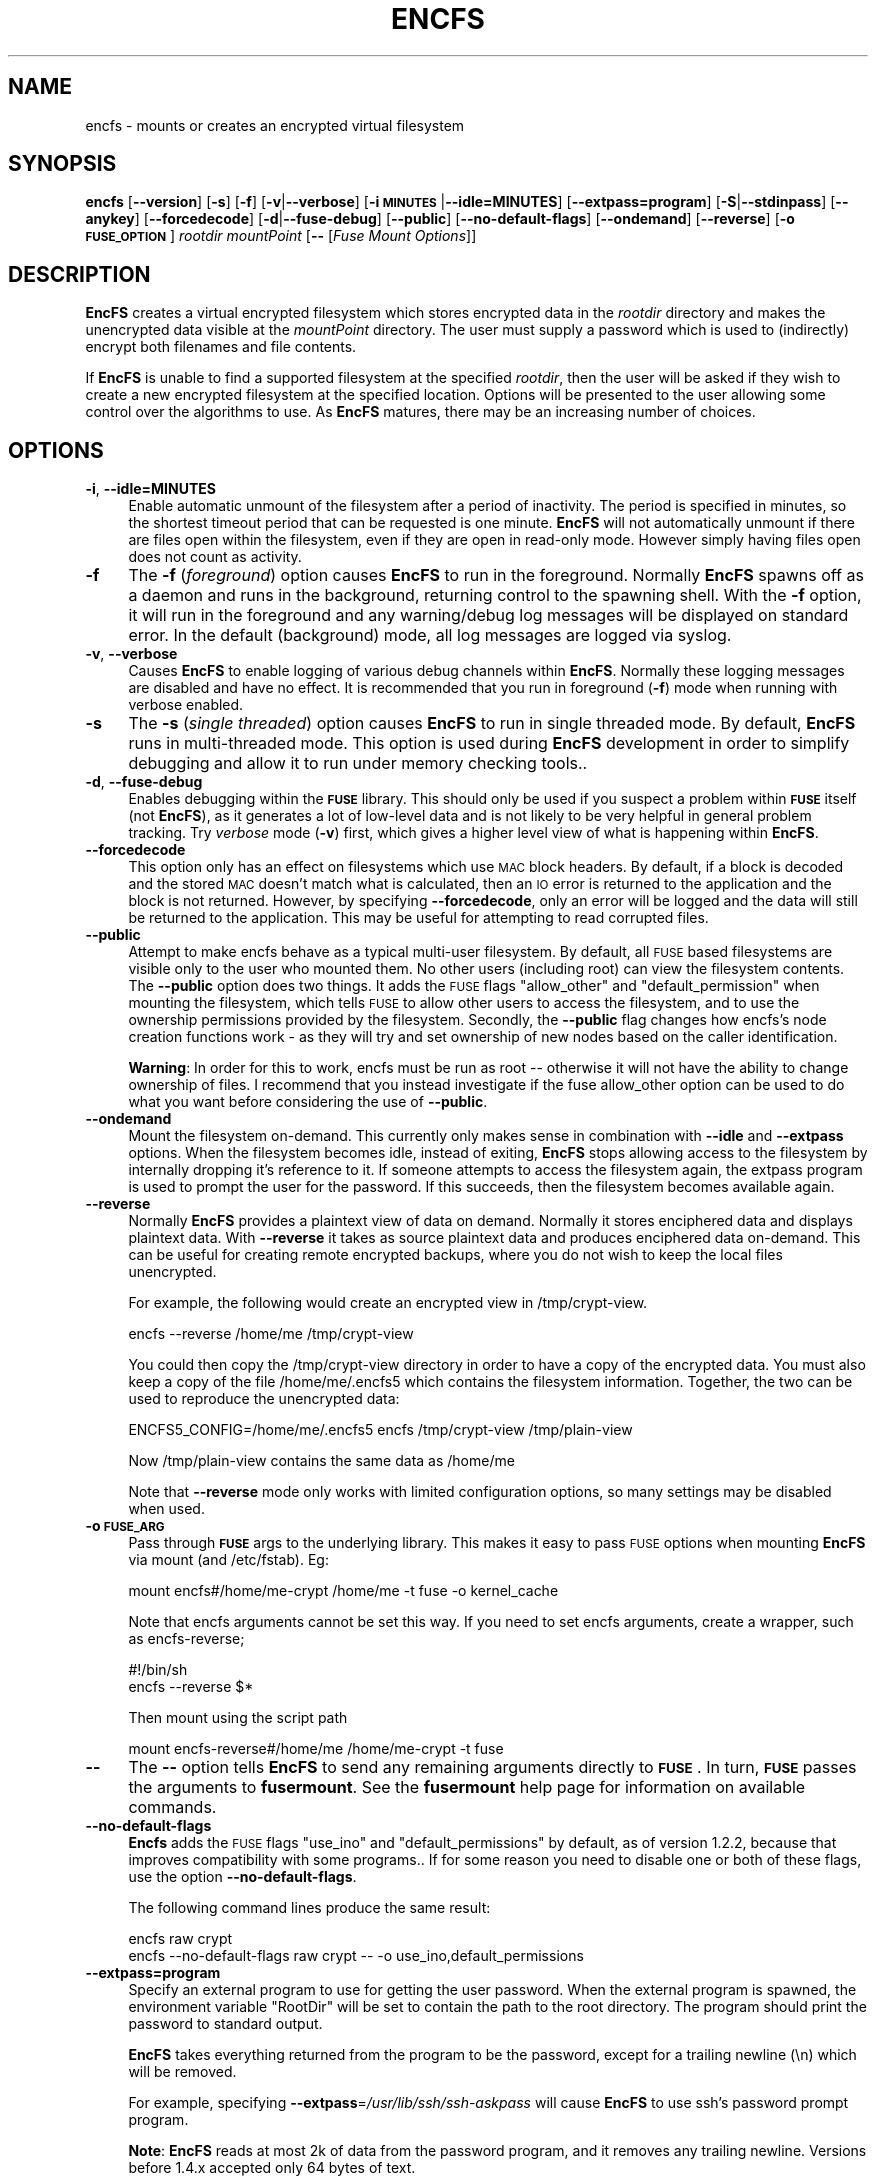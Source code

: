 .\" Automatically generated by Pod::Man v1.37, Pod::Parser v1.32
.\"
.\" Standard preamble:
.\" ========================================================================
.de Sh \" Subsection heading
.br
.if t .Sp
.ne 5
.PP
\fB\\$1\fR
.PP
..
.de Sp \" Vertical space (when we can't use .PP)
.if t .sp .5v
.if n .sp
..
.de Vb \" Begin verbatim text
.ft CW
.nf
.ne \\$1
..
.de Ve \" End verbatim text
.ft R
.fi
..
.\" Set up some character translations and predefined strings.  \*(-- will
.\" give an unbreakable dash, \*(PI will give pi, \*(L" will give a left
.\" double quote, and \*(R" will give a right double quote.  \*(C+ will
.\" give a nicer C++.  Capital omega is used to do unbreakable dashes and
.\" therefore won't be available.  \*(C` and \*(C' expand to `' in nroff,
.\" nothing in troff, for use with C<>.
.tr \(*W-
.ds C+ C\v'-.1v'\h'-1p'\s-2+\h'-1p'+\s0\v'.1v'\h'-1p'
.ie n \{\
.    ds -- \(*W-
.    ds PI pi
.    if (\n(.H=4u)&(1m=24u) .ds -- \(*W\h'-12u'\(*W\h'-12u'-\" diablo 10 pitch
.    if (\n(.H=4u)&(1m=20u) .ds -- \(*W\h'-12u'\(*W\h'-8u'-\"  diablo 12 pitch
.    ds L" ""
.    ds R" ""
.    ds C` ""
.    ds C' ""
'br\}
.el\{\
.    ds -- \|\(em\|
.    ds PI \(*p
.    ds L" ``
.    ds R" ''
'br\}
.\"
.\" If the F register is turned on, we'll generate index entries on stderr for
.\" titles (.TH), headers (.SH), subsections (.Sh), items (.Ip), and index
.\" entries marked with X<> in POD.  Of course, you'll have to process the
.\" output yourself in some meaningful fashion.
.if \nF \{\
.    de IX
.    tm Index:\\$1\t\\n%\t"\\$2"
..
.    nr % 0
.    rr F
.\}
.\"
.\" For nroff, turn off justification.  Always turn off hyphenation; it makes
.\" way too many mistakes in technical documents.
.hy 0
.if n .na
.\"
.\" Accent mark definitions (@(#)ms.acc 1.5 88/02/08 SMI; from UCB 4.2).
.\" Fear.  Run.  Save yourself.  No user-serviceable parts.
.    \" fudge factors for nroff and troff
.if n \{\
.    ds #H 0
.    ds #V .8m
.    ds #F .3m
.    ds #[ \f1
.    ds #] \fP
.\}
.if t \{\
.    ds #H ((1u-(\\\\n(.fu%2u))*.13m)
.    ds #V .6m
.    ds #F 0
.    ds #[ \&
.    ds #] \&
.\}
.    \" simple accents for nroff and troff
.if n \{\
.    ds ' \&
.    ds ` \&
.    ds ^ \&
.    ds , \&
.    ds ~ ~
.    ds /
.\}
.if t \{\
.    ds ' \\k:\h'-(\\n(.wu*8/10-\*(#H)'\'\h"|\\n:u"
.    ds ` \\k:\h'-(\\n(.wu*8/10-\*(#H)'\`\h'|\\n:u'
.    ds ^ \\k:\h'-(\\n(.wu*10/11-\*(#H)'^\h'|\\n:u'
.    ds , \\k:\h'-(\\n(.wu*8/10)',\h'|\\n:u'
.    ds ~ \\k:\h'-(\\n(.wu-\*(#H-.1m)'~\h'|\\n:u'
.    ds / \\k:\h'-(\\n(.wu*8/10-\*(#H)'\z\(sl\h'|\\n:u'
.\}
.    \" troff and (daisy-wheel) nroff accents
.ds : \\k:\h'-(\\n(.wu*8/10-\*(#H+.1m+\*(#F)'\v'-\*(#V'\z.\h'.2m+\*(#F'.\h'|\\n:u'\v'\*(#V'
.ds 8 \h'\*(#H'\(*b\h'-\*(#H'
.ds o \\k:\h'-(\\n(.wu+\w'\(de'u-\*(#H)/2u'\v'-.3n'\*(#[\z\(de\v'.3n'\h'|\\n:u'\*(#]
.ds d- \h'\*(#H'\(pd\h'-\w'~'u'\v'-.25m'\f2\(hy\fP\v'.25m'\h'-\*(#H'
.ds D- D\\k:\h'-\w'D'u'\v'-.11m'\z\(hy\v'.11m'\h'|\\n:u'
.ds th \*(#[\v'.3m'\s+1I\s-1\v'-.3m'\h'-(\w'I'u*2/3)'\s-1o\s+1\*(#]
.ds Th \*(#[\s+2I\s-2\h'-\w'I'u*3/5'\v'-.3m'o\v'.3m'\*(#]
.ds ae a\h'-(\w'a'u*4/10)'e
.ds Ae A\h'-(\w'A'u*4/10)'E
.    \" corrections for vroff
.if v .ds ~ \\k:\h'-(\\n(.wu*9/10-\*(#H)'\s-2\u~\d\s+2\h'|\\n:u'
.if v .ds ^ \\k:\h'-(\\n(.wu*10/11-\*(#H)'\v'-.4m'^\v'.4m'\h'|\\n:u'
.    \" for low resolution devices (crt and lpr)
.if \n(.H>23 .if \n(.V>19 \
\{\
.    ds : e
.    ds 8 ss
.    ds o a
.    ds d- d\h'-1'\(ga
.    ds D- D\h'-1'\(hy
.    ds th \o'bp'
.    ds Th \o'LP'
.    ds ae ae
.    ds Ae AE
.\}
.rm #[ #] #H #V #F C
.\" ========================================================================
.\"
.IX Title "ENCFS 1"
.TH ENCFS 1 "2008-08-23" "1.5" "Encrypted Filesystem"
.SH "NAME"
encfs \- mounts or creates an encrypted virtual filesystem
.SH "SYNOPSIS"
.IX Header "SYNOPSIS"
\&\fBencfs\fR [\fB\-\-version\fR] [\fB\-s\fR] [\fB\-f\fR] [\fB\-v\fR|\fB\-\-verbose\fR] 
[\fB\-i \s-1MINUTES\s0\fR|\fB\-\-idle=MINUTES\fR] [\fB\-\-extpass=program\fR] 
[\fB\-S\fR|\fB\-\-stdinpass\fR] [\fB\-\-anykey\fR] [\fB\-\-forcedecode\fR] 
[\fB\-d\fR|\fB\-\-fuse\-debug\fR] [\fB\-\-public\fR] [\fB\-\-no\-default\-flags\fR]
[\fB\-\-ondemand\fR] [\fB\-\-reverse\fR] [\fB\-o \s-1FUSE_OPTION\s0\fR]
\&\fIrootdir\fR \fImountPoint\fR 
[\fB\-\-\fR [\fIFuse Mount Options\fR]]
.SH "DESCRIPTION"
.IX Header "DESCRIPTION"
\&\fBEncFS\fR creates a virtual encrypted filesystem which stores encrypted data in
the \fIrootdir\fR directory and makes the unencrypted data visible at the
\&\fImountPoint\fR directory.  The user must supply a password which is used to
(indirectly) encrypt both filenames and file contents.
.PP
If \fBEncFS\fR is unable to find a supported filesystem at the specified
\&\fIrootdir\fR, then the user will be asked if they wish to create a new encrypted
filesystem at the specified location.  Options will be presented to the user
allowing some control over the algorithms to use.  As \fBEncFS\fR matures, there
may be an increasing number of choices.
.SH "OPTIONS"
.IX Header "OPTIONS"
.IP "\fB\-i\fR, \fB\-\-idle=MINUTES\fR" 4
.IX Item "-i, --idle=MINUTES"
Enable automatic unmount of the filesystem after a period of inactivity.  The
period is specified in minutes, so the shortest timeout period that can be
requested is one minute.  \fBEncFS\fR will not automatically unmount if there are
files open within the filesystem, even if they are open in read-only mode.
However simply having files open does not count as activity.
.IP "\fB\-f\fR" 4
.IX Item "-f"
The \fB\-f\fR (\fIforeground\fR) option causes \fBEncFS\fR to run in the foreground.
Normally \fBEncFS\fR spawns off as a daemon and runs in the background, returning
control to the spawning shell.  With the \fB\-f\fR option, it will run in the
foreground and any warning/debug log messages will be displayed on standard
error.  In the default (background) mode, all log messages are logged via
syslog.
.IP "\fB\-v\fR, \fB\-\-verbose\fR" 4
.IX Item "-v, --verbose"
Causes \fBEncFS\fR to enable logging of various debug channels within \fBEncFS\fR.
Normally these logging messages are disabled and have no effect.  It is
recommended that you run in foreground (\fB\-f\fR) mode when running with verbose
enabled.
.IP "\fB\-s\fR" 4
.IX Item "-s"
The \fB\-s\fR (\fIsingle threaded\fR) option causes \fBEncFS\fR to run in single threaded
mode.  By default, \fBEncFS\fR runs in multi-threaded mode.  This option is used
during \fBEncFS\fR development in order to simplify debugging and allow it to run
under memory checking tools..
.IP "\fB\-d\fR, \fB\-\-fuse\-debug\fR" 4
.IX Item "-d, --fuse-debug"
Enables debugging within the \fB\s-1FUSE\s0\fR library.  This should only be used if you
suspect a problem within \fB\s-1FUSE\s0\fR itself (not \fBEncFS\fR), as it generates a lot
of low-level data and is not likely to be very helpful in general problem
tracking.  Try \fIverbose\fR mode (\fB\-v\fR) first, which gives a higher level view
of what is happening within \fBEncFS\fR.
.IP "\fB\-\-forcedecode\fR" 4
.IX Item "--forcedecode"
This option only has an effect on filesystems which use \s-1MAC\s0 block headers.  By
default, if a block is decoded and the stored \s-1MAC\s0 doesn't match what is
calculated, then an \s-1IO\s0 error is returned to the application and the block is
not returned.  However, by specifying \fB\-\-forcedecode\fR, only an error will be
logged and the data will still be returned to the application.  This may be
useful for attempting to read corrupted files.
.IP "\fB\-\-public\fR" 4
.IX Item "--public"
Attempt to make encfs behave as a typical multi-user filesystem.  By default,
all \s-1FUSE\s0 based filesystems are visible only to the user who mounted them.  No
other users (including root) can view the filesystem contents.  The \fB\-\-public\fR
option does two things.  It adds the \s-1FUSE\s0 flags \*(L"allow_other\*(R" and
\&\*(L"default_permission\*(R" when mounting the filesystem, which tells \s-1FUSE\s0 to allow
other users to access the filesystem, and to use the ownership permissions
provided by the filesystem.  Secondly, the \fB\-\-public\fR flag changes how encfs's
node creation functions work \- as they will try and set ownership of new nodes
based on the caller identification.
.Sp
\&\fBWarning\fR: In order for this to work, encfs must be run as root \*(-- otherwise
it will not have the ability to change ownership of files.  I recommend that
you instead investigate if the fuse allow_other option can be used to do what
you want before considering the use of \fB\-\-public\fR.
.IP "\fB\-\-ondemand\fR" 4
.IX Item "--ondemand"
Mount the filesystem on\-demand.  This currently only makes sense in combination
with \fB\-\-idle\fR and \fB\-\-extpass\fR options.  When the filesystem becomes idle,
instead of exiting, \fBEncFS\fR stops allowing access to the filesystem by
internally dropping it's reference to it.  If someone attempts to access the
filesystem again, the extpass program is used to prompt the user for the
password.  If this succeeds, then the filesystem becomes available again.
.IP "\fB\-\-reverse\fR" 4
.IX Item "--reverse"
Normally \fBEncFS\fR provides a plaintext view of data on demand.  Normally it
stores enciphered data and displays plaintext data.  With \fB\-\-reverse\fR it takes
as source plaintext data and produces enciphered data on\-demand.  This can be
useful for creating remote encrypted backups, where you do not wish to keep the
local files unencrypted.
.Sp
For example, the following would create an encrypted view in /tmp/crypt\-view.
.Sp
.Vb 1
\&    encfs \-\-reverse /home/me /tmp/crypt\-view
.Ve
.Sp
You could then copy the /tmp/crypt\-view directory in order to have a copy of
the encrypted data.  You must also keep a copy of the file /home/me/.encfs5
which contains the filesystem information.  Together, the two can be used to
reproduce the unencrypted data:
.Sp
.Vb 1
\&    ENCFS5_CONFIG=/home/me/.encfs5 encfs /tmp/crypt\-view /tmp/plain\-view
.Ve
.Sp
Now /tmp/plain\-view contains the same data as /home/me
.Sp
Note that \fB\-\-reverse\fR mode only works with limited configuration options, so
many settings may be disabled when used.
.IP "\fB\-o \s-1FUSE_ARG\s0\fR" 4
.IX Item "-o FUSE_ARG"
Pass through \fB\s-1FUSE\s0\fR args to the underlying library.  This makes it easy to
pass \s-1FUSE\s0 options when mounting \fBEncFS\fR via mount (and /etc/fstab).  Eg:
.Sp
.Vb 1
\&    mount encfs#/home/me\-crypt /home/me \-t fuse \-o kernel_cache
.Ve
.Sp
Note that encfs arguments cannot be set this way.  If you need to set encfs
arguments, create a wrapper, such as  encfs\-reverse;
.Sp
.Vb 2
\&    #!/bin/sh
\&    encfs \-\-reverse $*
.Ve
.Sp
Then mount using the script path
.Sp
.Vb 1
\&    mount encfs\-reverse#/home/me /home/me\-crypt \-t fuse
.Ve
.IP "\fB\-\-\fR" 4
.IX Item "--"
The \fB\-\-\fR option tells \fBEncFS\fR to send any remaining arguments directly to
\&\fB\s-1FUSE\s0\fR.  In turn, \fB\s-1FUSE\s0\fR passes the arguments to \fBfusermount\fR.  See
the \fBfusermount\fR help page for information on available commands.
.IP "\fB\-\-no\-default\-flags\fR" 4
.IX Item "--no-default-flags"
\&\fBEncfs\fR adds the \s-1FUSE\s0 flags \*(L"use_ino\*(R" and \*(L"default_permissions\*(R" by default, as
of version 1.2.2, because that improves compatibility with some programs..  If
for some reason you need to disable one or both of these flags, use the option
\&\fB\-\-no\-default\-flags\fR.
.Sp
The following command lines produce the same result:
.Sp
.Vb 2
\&    encfs raw crypt
\&    encfs \-\-no\-default\-flags raw crypt \-\- \-o use_ino,default_permissions
.Ve
.IP "\fB\-\-extpass=program\fR" 4
.IX Item "--extpass=program"
Specify an external program to use for getting the user password.  When the
external program is spawned, the environment variable \*(L"RootDir\*(R" will be set to
contain the path to the root directory.  The program should print the password
to standard output.
.Sp
\&\fBEncFS\fR takes everything returned from the program to be the password, except
for a trailing newline (\en) which will be removed.
.Sp
For example, specifying \fB\-\-extpass\fR=\fI/usr/lib/ssh/ssh\-askpass\fR will cause
\&\fBEncFS\fR to use ssh's password prompt program.  
.Sp
\&\fBNote\fR: \fBEncFS\fR reads at most 2k of data from the password program, and it
removes any trailing newline.  Versions before 1.4.x accepted only 64 bytes of
text.
.IP "\fB\-S\fR, \fB\-\-stdinpass\fR" 4
.IX Item "-S, --stdinpass"
Read password from standard input, without prompting.  This may be useful for
scripting encfs mounts.
.Sp
Note that you should make sure the filesystem and mount points exist first.
Otherwise encfs will prompt for the filesystem creation options, which may
interfere with your script.
.IP "\fB\-\-anykey\fR" 4
.IX Item "--anykey"
Turn off key validation checking.  This allows \fBEncFS\fR to be used with
secondary passwords.  This could be used to store a separate set of files in an
encrypted filesystem.  \fBEncFS\fR ignores files which do not decode properly, so
files created with separate passwords will only be visible when the filesystem
is mounted with their associated password.
.Sp
Note that if the primary password is changed (using \fBencfsctl\fR), the other
passwords will not be usable unless the primary password is set back to what it
was, as the other passwords rely on an invalid decoding of the volume key,
which will not remain the same if the primary password is changed.
.Sp
\&\fBWarning\fR: Use this option at your own risk.
.SH "EXAMPLES"
.IX Header "EXAMPLES"
Create a new encrypted filesystem.  Store the raw (encrypted) data in
\&\*(L"~/.crypt\*(R" , and make the unencrypted data visible in \*(L"~/crypt\*(R".  Both
directories are in the home directory in this example.  This example shows the
full output of encfs as it asks the user if they wish to create the filesystem:
.PP
.Vb 9
\&    % encfs ~/.crypt ~/crypt
\&    Directory "/home/me/.crypt" does not exist, create (y,n)?y
\&    Directory "/home/me/crypt" does not exist, create (y,n)?y
\&    Creating new encrypted volume.
\&    Please choose from one of the following options:
\&     enter "x" for expert configuration mode,
\&     enter "p" for pre\-configured paranoia mode,
\&     anything else, or an empty line will select standard mode.
\&    ?>
.Ve
.PP
.Vb 4
\&    Standard configuration selected.
\&    Using cipher Blowfish, key size 160, block size 512
\&    New Password: <password entered here>
\&    Verify: <password entered here>
.Ve
.PP
The filesystem is now mounted and visible in \fI~/crypt\fR.  If files are created
there, they can be seen in encrypted form in \fI~/.crypt\fR.  To unmount the
filesystem, use \fIfusermount\fR with the \fB\-u\fR (unmount) option:
.PP
.Vb 1
\&    % fusermount \-u ~/crypt
.Ve
.PP
Another example.  To mount the same filesystem, but have fusermount name the
mount point '/dev/foo' (as shown in \fIdf\fR and other tools which read
/etc/mtab), and also request kernel-level caching of file data (which are both
special arguments to fusermount):
.PP
.Vb 1
\&    % encfs ~/.crypt ~/crypt \-\- \-n /dev/foo \-c
.Ve
.PP
Or, if you find strange behavior under some particular program when working in
an encrypted filesystem, it may be helpful to run in verbose mode while
reproducing the problem and send along the output with the problem report:
.PP
.Vb 1
\&    % encfs \-v \-f ~/.crypt ~/crypt 2> encfs\-report.txt
.Ve
.PP
In order to avoid leaking sensitive information through the debugging channels,
all warnings and debug messages (as output in verbose mode) contain only
encrypted filenames.  You can use the \fIencfsctl\fR program's \fIdecode\fR function
to decode filenames if desired.
.SH "CAVEATS"
.IX Header "CAVEATS"
\&\fBEncFS\fR is not a true filesystem.  It does not deal with any of the actual
storage or maintenance of files.  It simply translates requests (encrypting or
decrypting as necessary) and passes the requests through to the underlying
host filesystem.  Therefor any limitations of the host filesystem will likely
be inherited by \fBEncFS\fR (or possibly be further limited).
.PP
One such limitation is filename length.  If your underlying filesystem limits
you to N characters in a filename, then \fBEncFS\fR will limit you to approximately
3*(N\-2)/4.  For example if the host filesystem limits to 256 characters, then
\&\fBEncFS\fR will be limited to 190 character filenames.  This is because encrypted
filenames are always longer then plaintext filenames.
.SH "FILESYSTEM OPTIONS"
.IX Header "FILESYSTEM OPTIONS"
When \fBEncFS\fR is given a root directory which does not contain an existing
\&\fBEncFS\fR filesystem, it will give the option to create one.  Note that options
can only be set at filesystem creation time.  There is no support for modifying
a filesystem's options in\-place.  
.PP
If you want to upgrade a filesystem to use newer features, then you need to
create a new filesystem and mount both the old filesystem and new filesystem at
the same time and copy the old to the new.
.PP
Multiple instances of encfs can be run at the same time, including different
versions of encfs, as long as they are compatible with the current \s-1FUSE\s0 module
on your system.
.PP
A choice is provided for two pre-configured settings ('standard' and
\&'paranoia'), along with an expert configuration mode.
.PP
\&\fIStandard\fR mode uses the following settings:
    Cipher: \s-1AES\s0
    Key Size: 192 bits
    \s-1PBKDF2\s0 with 1/2 second runtime, 160 bit salt
    Filesystem Block Size: 1024 bytes
    Filename Encoding: Block encoding with \s-1IV\s0 chaining
    Unique initialization vector file headers
.PP
\&\fIParanoia\fR mode uses the following settings:
    Cipher: \s-1AES\s0
    Key Size: 256 bits
    \s-1PBKDF2\s0 with 3 second runtime, 160 bit salt
    Filesystem Block Size: 1024 bytes
    Filename Encoding: Block encoding with \s-1IV\s0 chaining
    Unique initialization vector file headers
    Message Authentication Code block headers
    External \s-1IV\s0 Chaining
.PP
In the expert / manual configuration mode, each of the above options is
configurable.  Here is a list of current options with some notes about what
they mean:
.SH "Key Derivation Function"
.IX Header "Key Derivation Function"
As of version 1.5, \fBEncFS\fR now uses \s-1PBKDF2\s0 as the default key derivation
function.  The number of iterations in the keying function is selected based on
wall clock time to generate the key.  In standard mode, a target time of 0.5
seconds is used, and in paranoia mode a target of 3.0 seconds is used.
.PP
On a 1.6Ghz \s-1AMD\s0 64 system, it rougly 64k iterations of the key derivation
function can be handled in half a second.  The exact number of iterations to
use is stored in the configuration file, as it is needed to remount the
filesystem.
.PP
If an \fBEncFS\fR filesystem configuration from 1.4.x is modified with version 1.5
(such as when using encfsctl to change the password), then the new \s-1PBKDF2\s0
function will be used and the filesystem will no longer be readable by older
versions.
.IP "\fICipher\fR" 4
.IX Item "Cipher"
Which encryption algorithm to use.  The list is generated automatically based
on what supported algorithms \fBEncFS\fR found in the encryption libraries.
When using a recent version of \fBOpenSSL\fR, Blowfish and \s-1AES\s0 are the typical
options.
.Sp
Blowfish is an 8 byte cipher \- encoding 8 bytes at a time.  \s-1AES\s0 is a 16 byte
cipher.
.IP "\fICipher Key Size\fR" 4
.IX Item "Cipher Key Size"
Many, if not all, of the supported ciphers support multiple key lengths.  There
is not really much need to have enormous key lengths.  Even 160 bits (the
default) is probably overkill.
.IP "\fIFilesystem Block Size\fR" 4
.IX Item "Filesystem Block Size"
This is the size (in bytes) that \fBEncFS\fR deals with at one time.  Each block
gets its own initialization vector and is encoded in the cipher's
cipher-block-chaining mode.  A partial block at the end of a file is encoded
using a stream mode to avoid having to store the filesize somewhere.
.Sp
Having larger block sizes reduces the overhead of \fBEncFS\fR a little, but it can
also add overhead if your programs read small parts of files.  In order to read
a single byte from a file, the entire block that contains that byte must be
read and decoded, so a large block size adds overhead to small requests.  With
write calls it is even worse, as a block must be read and decoded, the change
applied and the block encoded and written back out.
.Sp
The default is 512 bytes as of version 1.0.  It was hard coded to 64 bytes in
version 0.x, which was not as efficient as the current setting for general
usage.
.IP "\fIFilename Encoding\fR" 4
.IX Item "Filename Encoding"
\&\fBNew in 1.1\fR. A choice is given between stream encoding of filename and block
encoding.  The advantage of stream encoding is that the encoded filenames will
be as short as possible.  If you have a filename with a single letter, it will
be very short in the encoded form, where as block encoded filenames are always
rounded up to the block size of the encryption cipher (8 bytes for Blowfish and
16 bytes for \s-1AES\s0).
.Sp
The advantage of block encoding mode is that filename lenths all come out as a
multiple of the cipher block size.  This means that someone looking at your
encrypted data can't tell as much about the length of your filenames.  It is
on by default, as it takes a similar amount of time to using the stream cipher.
However stream cipher mode may be useful if you want shorter encrypted
filenames for some reason.
.Sp
Prior to version 1.1, only stream encoding was supported.
.IP "\fIFilename Initialization Vector Chaining\fR" 4
.IX Item "Filename Initialization Vector Chaining"
\&\fBNew in 1.1\fR.  In previous versions of \fBEncFS\fR, each filename element in
a path was encoded separately.  So if \*(L"foo\*(R" encoded to \*(L"\s-1XXX\s0\*(R", then it would
always encode that way (given the same encryption key), no matter if the path
was \*(L"a/b/foo\*(R", or \*(L"aa/foo/cc\*(R", etc.  That meant it was possible for someone
looking at the encrypted data to see if two files in different directories had
the same name, even though they wouldn't know what that name decoded to.
.Sp
With initialization vector chaining, each directory gets its own initialization
vector.  So \*(L"a/foo\*(R" and \*(L"b/foo\*(R" will have completely different encoded names
for \*(L"foo\*(R".  This features has almost no performance impact (for most
operations), and so is the default in all modes.
.Sp
\&\fBNote:\fR One significant performance exception is directory renames.  Since the
initialization vector for filename encoding depends on the directory path, any
rename requires re-encoding every filename in the tree of the directory being
changed.  If there are thousands of files, then EncFS will have to do thousands
of renames.  It may also be possible that EncFS will come across a file that it
can't decode or doesn't have permission to move during the rename operation, in
which case it will attempt to undo any changes it made up to that point and the
rename will fail.
.IP "\fIPer-File Initialization Vectors\fR" 4
.IX Item "Per-File Initialization Vectors"
\&\fBNew in 1.1\fR.  In previous versions of \fBEncFS\fR, each file was encoded in the
same way.  Each block in a file has always had its own initialization vector,
but in a deterministic way so that block N in one file is encoded in the same
was as block N in another file.  That made it possible for someone to tell if
two files were identical (or parts of the file were identical) by comparing the
encoded data.
.Sp
With per-file initialization vectors, each file gets its own 64bit random
initialization vector, so that each file is encrypted in a different way.
.Sp
This option is enabled by default.
.IP "\fIExternal \s-1IV\s0 Chaining\fR" 4
.IX Item "External IV Chaining"
\&\fBNew in 1.1.3\fR.  This option is closely related to Per-File Initialization
Vectors and Filename Initialization Vector Chaining.  Basically it extends the
initialization vector chaining from filenames to the per-file initialization
vector.
.Sp
When this option is enabled, the per-file initialization vector is encoded
using the initialization vector derived from the filename initialization vector
chaining code.  This means that the data in a file becomes tied to the
filename.  If an encrypted file is renamed outside of encfs, it will no longer
be decodable within encfs.  Note that unless Block \s-1MAC\s0 headers are enabled, the
decoding error will not be detected and will result in reading random looking
data.
.Sp
There is a cost associated with this.  When External \s-1IV\s0 Chaining is enabled,
hard links will not be allowed within the filesystem, as there would be no way
to properly decode two different filenames pointing to the same data.
.Sp
Also, renaming a file requires modifying the file header.  So renames will only
be allowed when the user has write access to the file.
.Sp
Because of these limits, this option is disabled by default for standard mode
(and enabled by default for paranoia mode).
.IP "\fIBlock \s-1MAC\s0 headers\fR" 4
.IX Item "Block MAC headers"
\&\fBNew to 1.1\fR.  If this is enabled, every block in every file is stored along
with a cryptographic checksum (Message Authentication Code).  This makes it
virtually impossible to modify a file without the change being detected by
\&\fBEncFS\fR.  \fBEncFS\fR will refuse to read data which does not pass the checksum,
and will log the error and return an \s-1IO\s0 error to the application.
.Sp
This adds substantial overhead (default being 8 bytes per filesystem block),
plus computational overhead, and is not enabled by default except in paranoia
mode.
.Sp
When this is not enabled and if \fBEncFS\fR is asked to read modified or corrupted
data, it will have no way to verify that the decoded data is what was
originally encoded.
.SH "Attacks"
.IX Header "Attacks"
The primary goal of \fBEncFS\fR is to protect data off\-line.  That is, provide a
convenient way of storing files in a way that will frustrate any attempt to
read them if the files are later intercepted.
.PP
Some algorithms in \fBEncFS\fR are also meant to frustrate on-line attacks where
an attacker is assumed to be able to modify the files.
.PP
The most intrusive attacks, where an attacker has complete control of the
user's machine (and can therefor modify \fBEncFS\fR, or \fB\s-1FUSE\s0\fR, or the kernel
itself) are not guarded against.  Do not assume that encrypted files will
protect your sensitive data if you enter your password into a compromised
computer.  How you determine that the computer is safe to use is beyond the
scope of this documentation.
.PP
That said, here are some example attacks and data gathering techniques on the
filesystem contents along with the algorithms \fBEncFS\fR supports to thwart them:
.IP "\fBAttack\fR: modifying a few bytes of an encrypted file (without knowing what they will decode to)." 4
.IX Item "Attack: modifying a few bytes of an encrypted file (without knowing what they will decode to)."
\&\fBEncFS\fR does not use any form of \s-1XOR\s0 encryption which would allow
single bytes to be modified without affecting others.  Most modifications
would affect dozens or more bytes.  Additionally, \s-1MAC\s0 Block headers can be
used to identify any changes to files.
.IP "\fBAttack\fR: copying a random block of one file to a random block of another file." 4
.IX Item "Attack: copying a random block of one file to a random block of another file."
Each block has its own [deterministic] initialization vector.
.IP "\fBAttack\fR: copying block N to block N of another file." 4
.IX Item "Attack: copying block N to block N of another file."
When the Per-File Initialization Vector support is enabled (default
in 1.1.x filesystems), a copied block will not decode properly when copied to
another file.
.IP "\fBAttack\fR: copying an entire file to another file." 4
.IX Item "Attack: copying an entire file to another file."
Can be prevented by enabling External \s-1IV\s0 Chaining mode.
.IP "\fBAttack\fR: determine if two filenames are the same by looking at encrypted names." 4
.IX Item "Attack: determine if two filenames are the same by looking at encrypted names."
Filename Initialization Vector chaining prevents this by giving each file a
64\-bit initialization vector derived from its full path name.
.IP "\fBAttack\fR: compare if two files contain the same data." 4
.IX Item "Attack: compare if two files contain the same data."
Per-File Initialization Vector support prevents this.
.SH "DISCLAIMER"
.IX Header "DISCLAIMER"
This library is distributed in the hope that it will be useful, but \s-1WITHOUT\s0 \s-1ANY\s0
\&\s-1WARRANTY\s0; without even the implied warranty of \s-1MERCHANTABILITY\s0 or \s-1FITNESS\s0 \s-1FOR\s0 A
\&\s-1PARTICULAR\s0 \s-1PURPOSE\s0.  Please refer to the \*(L"\s-1COPYING\s0\*(R" file distributed with
\&\fBEncFS\fR for complete details.
.SH "AUTHORS"
.IX Header "AUTHORS"
\&\fBEncFS\fR was written by \fBValient Gough <vgough@pobox.com>\fR.
.SH "SEE ALSO"
.IX Header "SEE ALSO"
\&\fIencfsctl\fR\|(1)
